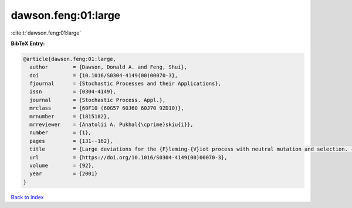 dawson.feng:01:large
====================

:cite:t:`dawson.feng:01:large`

**BibTeX Entry:**

.. code-block:: bibtex

   @article{dawson.feng:01:large,
     author        = {Dawson, Donald A. and Feng, Shui},
     doi           = {10.1016/S0304-4149(00)00070-3},
     fjournal      = {Stochastic Processes and their Applications},
     issn          = {0304-4149},
     journal       = {Stochastic Process. Appl.},
     mrclass       = {60F10 (60G57 60J60 60J70 92D10)},
     mrnumber      = {1815182},
     mrreviewer    = {Anatolii A. Pukhal{\cprime}skiu{i}},
     number        = {1},
     pages         = {131--162},
     title         = {Large deviations for the {F}leming-{V}iot process with neutral mutation and selection. {II}},
     url           = {https://doi.org/10.1016/S0304-4149(00)00070-3},
     volume        = {92},
     year          = {2001}
   }

`Back to index <../By-Cite-Keys.html>`_
